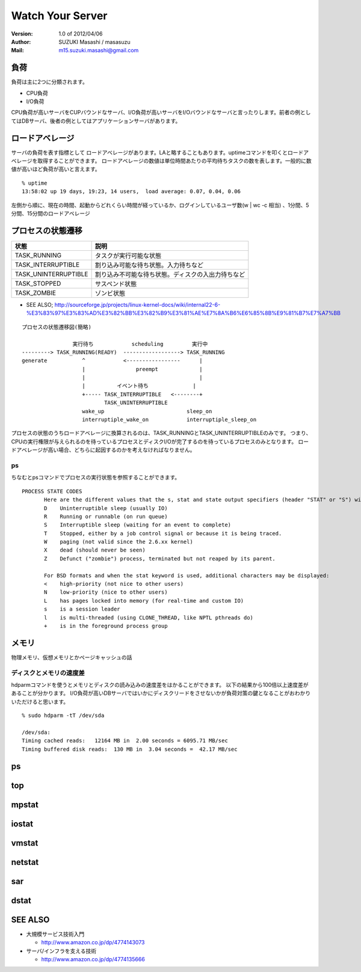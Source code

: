 =================================
Watch Your Server
=================================

:Version:
    1.0 of 2012/04/06

:Author:
    SUZUKI Masashi / masasuzu

:Mail:
    m15.suzuki.masashi@gmail.com

負荷
====================================

負荷は主に2つに分類されます。

* CPU負荷
* I/O負荷

CPU負荷が高いサーバをCUPバウンドなサーバ、I/O負荷が高いサーバをI/Oバウンドなサーバと言ったりします。前者の例としてはDBサーバ、後者の例としてはアプリケーションサーバがあります。

ロードアベレージ
====================================

サーバの負荷を表す指標として ロードアベレージがあります。LAと略することもあります。uptimeコマンドを叩くとロードアベレージを取得することができます。
ロードアベレージの数値は単位時間あたりの平均待ちタスクの数を表します。一般的に数値が高いほど負荷が高いと言えます。

::

    % uptime
    13:58:02 up 19 days, 19:23, 14 users,  load average: 0.07, 0.04, 0.06

左側から順に、現在の時間、起動からどれくらい時間が経っているか、ログインしているユーザ数(w | wc -c 相当) 、1分間、5分間、15分間のロードアベレージ

プロセスの状態遷移
====================================

+-----------------------+-------------------------------------------------------+
| 状態                  | 説明                                                  |
+=======================+=======================================================+
| TASK_RUNNING          | タスクが実行可能な状態                                |
+-----------------------+-------------------------------------------------------+
| TASK_INTERRUPTIBLE    | 割り込み可能な待ち状態。入力待ちなど                  |
+-----------------------+-------------------------------------------------------+
| TASK_UNINTERRUPTIBLE  | 割り込み不可能な待ち状態。ディスクの入出力待ちなど    |
+-----------------------+-------------------------------------------------------+
| TASK_STOPPED          | サスペンド状態                                        |
+-----------------------+-------------------------------------------------------+
| TASK_ZOMBIE           | ゾンビ状態                                            |
+-----------------------+-------------------------------------------------------+

* SEE ALSO; http://sourceforge.jp/projects/linux-kernel-docs/wiki/internal22-6-%E3%83%97%E3%83%AD%E3%82%BB%E3%82%B9%E3%81%AE%E7%8A%B6%E6%85%8B%E9%81%B7%E7%A7%BB



::

    プロセスの状態遷移図(簡略)

                    実行待ち            scheduling         実行中
    ---------> TASK_RUNNING(READY)  ------------------> TASK_RUNNING
    generate           ^            <-----------------      |
                       |                preempt             |
                       |                                    |
                       |          イベント待ち              |
                       +----- TASK_INTERRUPTIBLE   <--------+
                              TASK_UNINTERRUPTIBLE
                       wake_up                          sleep_on
                       interruptiple_wake_on            interruptiple_sleep_on



プロセスの状態のうちロードアベレージに換算されるのは、TASK_RUNNINGとTASK_UNINTERRUPTIBLEのみです。
つまり、CPUの実行権限が与えられるのを待っているプロセスとディスクI/Oが完了するのを待っているプロセスのみとなります。
ロードアベレージが高い場合、どちらに起因するのかを考えなければなりません。

ps
------------------------------------

ちなむとpsコマンドでプロセスの実行状態を参照することができます。

::

    PROCESS STATE CODES
           Here are the different values that the s, stat and state output specifiers (header "STAT" or "S") will display to describe the state of a process.
           D    Uninterruptible sleep (usually IO)
           R    Running or runnable (on run queue)
           S    Interruptible sleep (waiting for an event to complete)
           T    Stopped, either by a job control signal or because it is being traced.
           W    paging (not valid since the 2.6.xx kernel)
           X    dead (should never be seen)
           Z    Defunct ("zombie") process, terminated but not reaped by its parent.

           For BSD formats and when the stat keyword is used, additional characters may be displayed:
           <    high-priority (not nice to other users)
           N    low-priority (nice to other users)
           L    has pages locked into memory (for real-time and custom IO)
           s    is a session leader
           l    is multi-threaded (using CLONE_THREAD, like NPTL pthreads do)
           +    is in the foreground process group



メモリ
====================================

物理メモリ、仮想メモリとかページキャッシュの話

ディスクとメモリの速度差
------------------------------------

hdparmコマンドを使うとメモリとディスクの読み込みの速度差をはかることができます。
以下の結果から100倍以上速度差があることが分かります。
I/O負荷が高いDBサーバではいかにディスクリードをさせないかが負荷対策の鍵となることがおわかりいただけると思います。

::

    % sudo hdparm -tT /dev/sda

    /dev/sda:
    Timing cached reads:   12164 MB in  2.00 seconds = 6095.71 MB/sec
    Timing buffered disk reads:  130 MB in  3.04 seconds =  42.17 MB/sec

ps
====================================

top
====================================

mpstat
====================================

iostat
====================================

vmstat
====================================

netstat
====================================

sar
====================================

dstat
====================================

SEE ALSO
====================================

* 大規模サービス技術入門

  * http://www.amazon.co.jp/dp/4774143073

* サーバ/インフラを支える技術

  * http://www.amazon.co.jp/dp/4774135666

